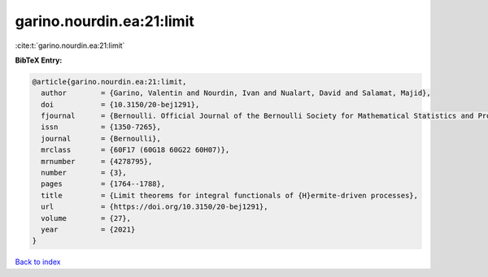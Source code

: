 garino.nourdin.ea:21:limit
==========================

:cite:t:`garino.nourdin.ea:21:limit`

**BibTeX Entry:**

.. code-block:: bibtex

   @article{garino.nourdin.ea:21:limit,
     author        = {Garino, Valentin and Nourdin, Ivan and Nualart, David and Salamat, Majid},
     doi           = {10.3150/20-bej1291},
     fjournal      = {Bernoulli. Official Journal of the Bernoulli Society for Mathematical Statistics and Probability},
     issn          = {1350-7265},
     journal       = {Bernoulli},
     mrclass       = {60F17 (60G18 60G22 60H07)},
     mrnumber      = {4278795},
     number        = {3},
     pages         = {1764--1788},
     title         = {Limit theorems for integral functionals of {H}ermite-driven processes},
     url           = {https://doi.org/10.3150/20-bej1291},
     volume        = {27},
     year          = {2021}
   }

`Back to index <../By-Cite-Keys.html>`_
